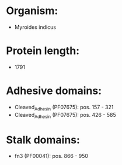 * Organism:
- Myroides indicus
* Protein length:
- 1791
* Adhesive domains:
- Cleaved_Adhesin (PF07675): pos. 157 - 321
- Cleaved_Adhesin (PF07675): pos. 426 - 585
* Stalk domains:
- fn3 (PF00041): pos. 866 - 950

